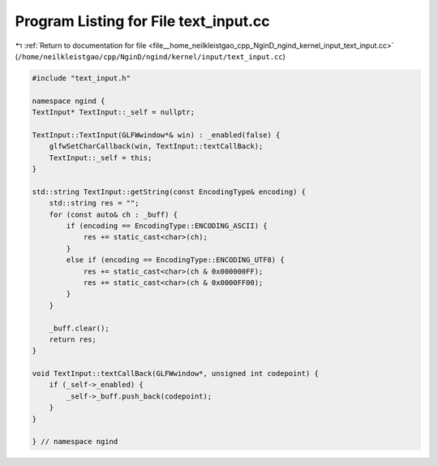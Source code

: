 
.. _program_listing_file__home_neilkleistgao_cpp_NginD_ngind_kernel_input_text_input.cc:

Program Listing for File text_input.cc
======================================

|exhale_lsh| :ref:`Return to documentation for file <file__home_neilkleistgao_cpp_NginD_ngind_kernel_input_text_input.cc>` (``/home/neilkleistgao/cpp/NginD/ngind/kernel/input/text_input.cc``)

.. |exhale_lsh| unicode:: U+021B0 .. UPWARDS ARROW WITH TIP LEFTWARDS

.. code-block:: cpp

   
   
   
   #include "text_input.h"
   
   namespace ngind {
   TextInput* TextInput::_self = nullptr;
   
   TextInput::TextInput(GLFWwindow*& win) : _enabled(false) {
       glfwSetCharCallback(win, TextInput::textCallBack);
       TextInput::_self = this;
   }
   
   std::string TextInput::getString(const EncodingType& encoding) {
       std::string res = "";
       for (const auto& ch : _buff) {
           if (encoding == EncodingType::ENCODING_ASCII) {
               res += static_cast<char>(ch);
           }
           else if (encoding == EncodingType::ENCODING_UTF8) {
               res += static_cast<char>(ch & 0x000000FF);
               res += static_cast<char>(ch & 0x0000FF00);
           }
       }
   
       _buff.clear();
       return res;
   }
   
   void TextInput::textCallBack(GLFWwindow*, unsigned int codepoint) {
       if (_self->_enabled) {
           _self->_buff.push_back(codepoint);
       }
   }
   
   } // namespace ngind
